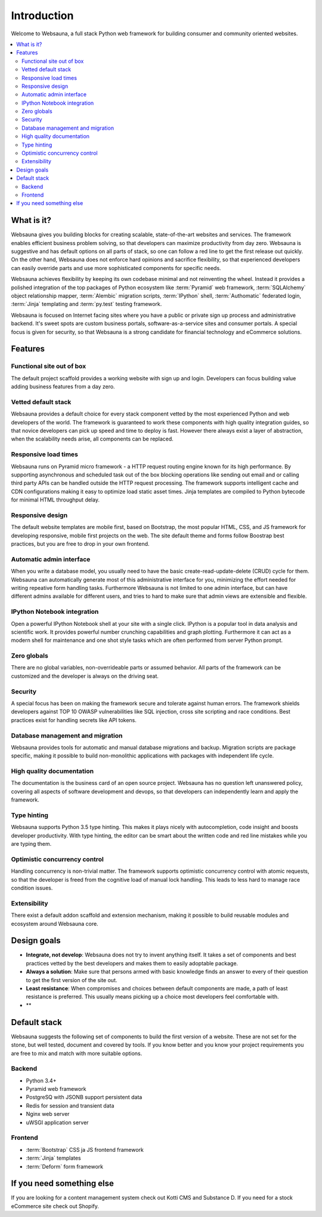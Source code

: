 ============
Introduction
============

Welcome to Websauna, a full stack Python web framework for building consumer and community oriented websites.

.. contents:: :local:

What is it?
===========

Websauna gives you building blocks for creating scalable, state-of-the-art websites and services. The framework enables  efficient business problem solving, so that developers can maximize productivity from day zero. Websauna is suggestive and has default options on all parts of stack, so one can follow a red line to get the first release out quickly. On the other hand, Websauna does not enforce hard opinions and sacrifice flexibility, so that experienced developers can easily override parts and use more sophisticated components for specific needs.

Websauna achieves flexibility by keeping its own codebase minimal and not reinventing the wheel. Instead it provides a polished integration of the top packages of Python ecosystem like :term:`Pyramid` web framework, :term:`SQLAlchemy` object relationship mapper, :term:`Alembic` migration scripts, :term:`IPython` shell, :term:`Authomatic` federated login, :term:`Jinja` templating and :term:`py.test` testing framework.

Websauna is focused on Internet facing sites where you have a public or private sign up process and administrative backend. It's sweet spots are custom business portals, software-as-a-service sites and consumer portals. A special focus is given for security, so that Websauna is a strong candidate for financial technology and eCommerce solutions.

Features
========

Functional site out of box
--------------------------

The default project scaffold provides a working website with sign up and login. Developers can focus building value adding business features from a day zero.

Vetted default stack
--------------------

Websauna provides a default choice for every stack component vetted by the most experienced Python and web developers of the world. The framework is guaranteed to work these components with high quality integration guides, so that novice developers can pick up speed and time to deploy is fast. However there always exist a layer of abstraction, when the scalability needs arise, all components can be replaced.

Responsive load times
---------------------

Websauna runs on Pyramid micro framework - a HTTP request routing engine known for its high performance. By supporting asynchronous and scheduled task out of the box blocking operations like sending out email and or calling third party APIs can be handled outside the HTTP request processing. The framework supports intelligent cache and CDN configurations making it easy to optimize load static asset times. Jinja templates are compiled to Python bytecode for minimal HTML throughput delay.

Responsive design
-----------------

The default website templates are mobile first, based on Bootstrap, the most popular HTML, CSS, and JS framework for developing responsive, mobile first projects on the web. The site default theme and forms follow Boostrap best practices, but you are free to drop in your own frontend.

Automatic admin interface
-------------------------

When you write a database model, you usually need to have the basic create-read-update-delete (CRUD) cycle for them. Websauna can automatically generate most of this administrative interface for you, minimizing the effort needed for writing repeative form handling tasks. Furthermore Websauna is not limited to one admin interface, but can have different admins available for different users, and tries to hard to make sure that admin views are extensible and flexible.

IPython Notebook integration
----------------------------

Open a powerful IPython Notebook shell at your site with a single click. IPython is a popular tool in data analysis and scientific work. It provides powerful number crunching capabilities and graph plotting. Furthermore it can act as a modern shell for maintenance and one shot style tasks which are often performed from server Python prompt.

Zero globals
------------

There are no global variables, non-overrideable parts or assumed behavior. All parts of the framework can be customized and the developer is always on the driving seat.

Security
--------

A special focus has been on making the framework secure and tolerate against human errors. The framework shields developers against TOP 10 OWASP vulnerabilities like SQL injection, cross site scripting and race conditions. Best practices exist for handling secrets like API tokens.

Database management and migration
---------------------------------

Websauna provides tools for automatic and manual database migrations and backup. Migration scripts are package specific, making it possible to build non-monolithic applications with packages with independent life cycle.

High quality documentation
--------------------------

The documentation is the business card of an open source project. Websauna has no question left unanswered policy, covering all aspects of software development and devops, so that developers can independently learn and apply the framework.

Type hinting
------------

Websauna supports Python 3.5 type hinting. This makes it plays nicely with autocompletion, code insight and boosts developer productivity. With type hinting, the editor can be smart about the written code and red line mistakes while you are typing them.

Optimistic concurrency control
------------------------------

Handling concurrency is non-trivial matter. The framework supports optimistic concurrency control with atomic requests, so that the developer is freed from the cognitive load of manual lock handling. This leads to less hard to manage race condition issues.

Extensibility
-------------

There exist a default addon scaffold and extension mechanism, making it possible to build reusable modules and ecosystem around Websauna core.

Design goals
============

* **Integrate, not develop**: Websauna does not try to invent anything itself. It takes a set of components and best practices vetted by the best developers and makes them to easily adoptable package.

* **Always a solution**: Make sure that persons armed with basic knowledge finds an answer to every of their question to get the first version of the site out.

* **Least resistance**: When compromises and choices between default components are made, a path of least resistance is preferred. This usually means picking up a choice most developers feel comfortable with.

* **

Default stack
=============

Websauna suggests the following set of components to build the first version of a website. These are not set for the stone, but well tested, document and covered by tools. If you know better and you know your project requirements you are free to mix and match with more suitable options.

Backend
-------

* Python 3.4+

* Pyramid web framework

* PostgreSQ with JSONB support persistent data

* Redis for session and transient data

* Nginx web server

* uWSGI application server

Frontend
--------

* :term:`Bootstrap` CSS ja JS frontend framework

* :term:`Jinja` templates

* :term:`Deform` form framework

If you need something else
==========================

If you are looking for a content management system check out Kotti CMS and Substance D. If you need for a stock eCommerce site check out Shopify.